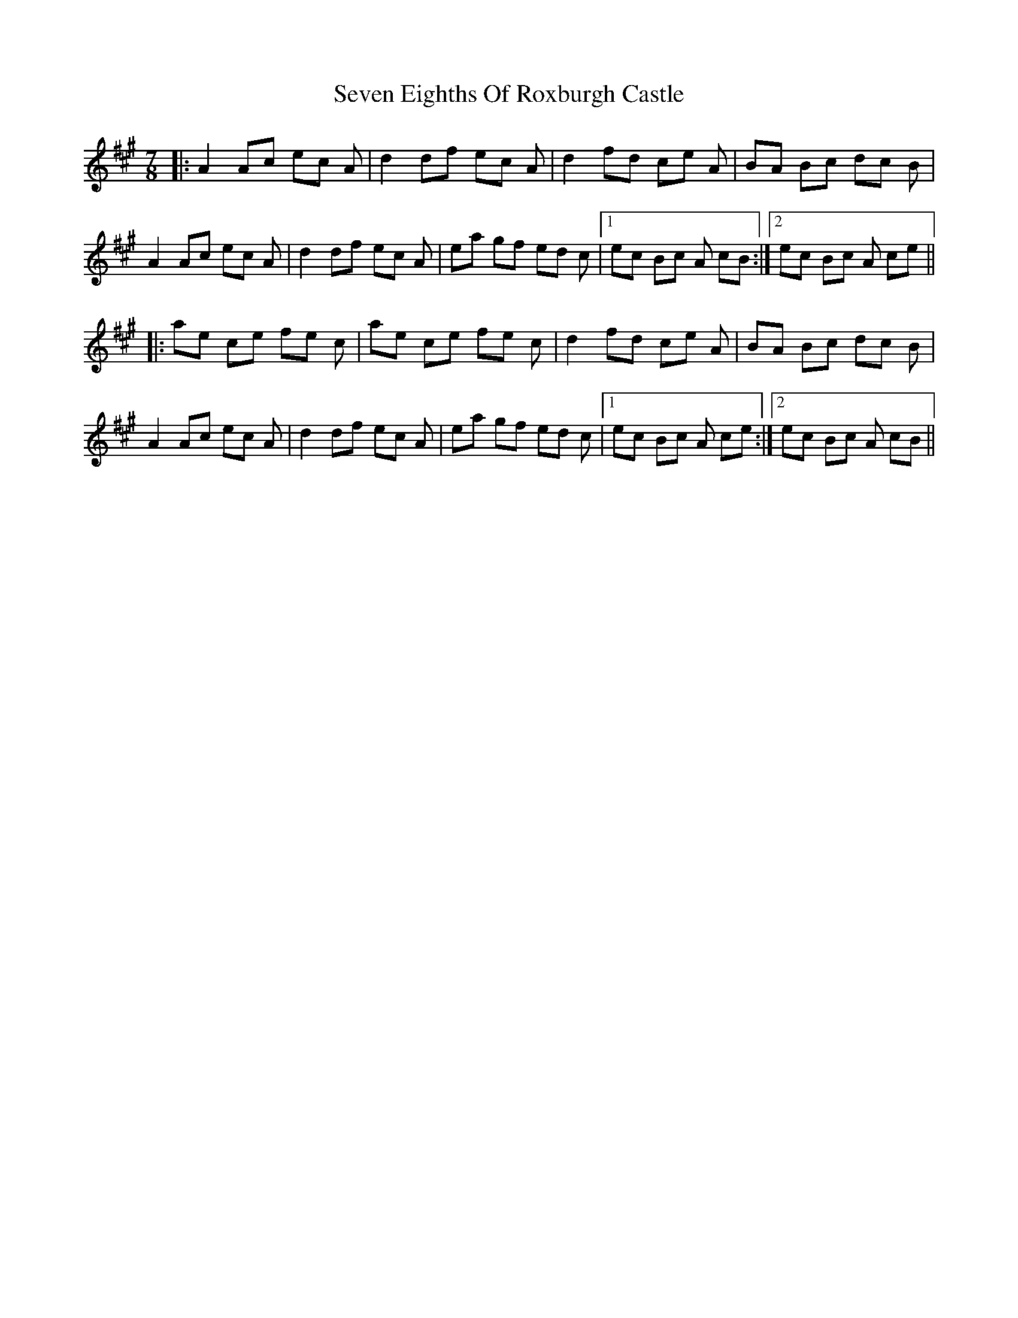 X: 36550
T: Seven Eighths Of Roxburgh Castle
R: reel
M: 4/4
K: Amajor
M:7/8
|:A2 Ac ec A|d2 df ec A|d2 fd ce A|BA Bc dc B|
A2 Ac ec A|d2 df ec A|ea gf ed c|1 ec Bc A cB:|2 ec Bc A ce||
|:ae ce fe c|ae ce fe c|d2 fd ce A|BA Bc dc B|
A2 Ac ec A|d2 df ec A|ea gf ed c|1 ec Bc A ce:|2 ec Bc A cB||

